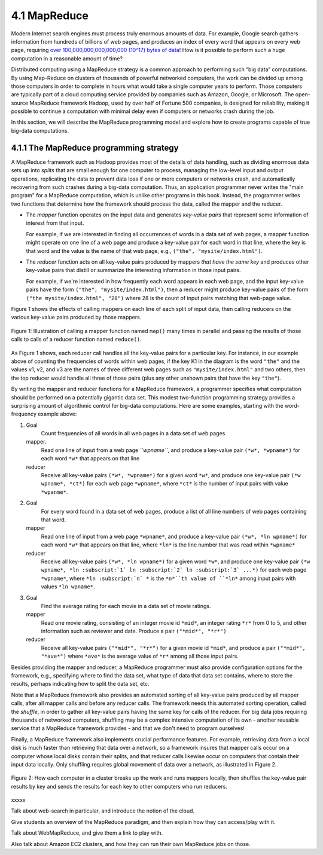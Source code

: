 4.1 MapReduce
---------------

Modern Internet search engines must process truly enormous amounts of data.  For example, Google search gathers information from hundreds of billions of web pages, and produces an index of every word that appears on every web page, requiring `over 100,000,000,000,000,000 (10^17) bytes of data <https://www.google.com/search/howsearchworks/crawling-indexing/>`_! How is it possible to perform such a huge computation in a reasonable amount of time?  

Distributed computing using a MapReduce strategy is a common approach to performing such “big data” computations.  By using 
Map-Reduce on clusters of thousands of powerful networked  computers, the work can be divided up among those  computers in order to complete in hours what would take a  single computer years to perform. Those computers are typically part of a cloud computing service provided by companies such as Amazon, Google, or Microsoft.  The open-source MapReduce framework Hadoop, used by over half of Fortune 500 companies, is designed for reliability, making it possible to continue a computation  with minimal delay even if computers or networks crash during the job.  

In this section, we will describe the MapReduce programming model and explore how to create programs capable of true big-data computations. 

4.1.1 The MapReduce programming strategy
^^^^^^^^^^^^^^^^^^^^^^^^^^^^^^^^^^^

A MapReduce framework such as Hadoop provides most of the details of data handling, such as dividing enormous data sets up into *splits* that are small enough for one computer to process, managing the low-level input and output operations, replicating the data to prevent data loss if one or more computers or networks crash, and automatically recovering from such crashes during a big-data computation.  Thus, an application programmer never writes the "main program" for a MapReduce computation, which is unlike other programs in this book.  Instead, the programmer writes two functions that determine how the framework should process the data, called the mapper and the reducer.  

- The *mapper* function operates on the input data and generates *key-value pairs* that represent some information of interest from that input. 

  For example, if we are interested in finding all occurrences of words in a data set of web pages, a mapper function might operate on one line of a web page and produce a key-value pair for each word in that line, where the key is that word and the value is the name of that web page, e.g., ``("the", "mysite/index.html")``.    

- The *reducer* function acts on all key-value pairs produced by mappers *that have the same key* and produces other key-value pairs that distill or summarize the interesting information in those input pairs.  

  For example, if we're interested in how frequently each word appears in each web page, and the input key-value pairs have the form ``("the", "mysite/index.html")``, then a reducer might produce key-value pairs of the form ``("the mysite/index.html", "28")`` where 28 is the count of input pairs matching that web-page value.  

Figure 1 shows the effects of calling mappers on each line of each split of input data, then calling reducers on the various key-value pairs produced by those mappers.  

.. figure:: mapreduce_Figure1.jpg
    :width: 720px
    :align: center
    :height: 540px
    :alt: alternate text
    :figclass: align-center

    Figure 1: Illustration of calling a mapper function named ``map()`` many times in parallel and passing the results of those calls to calls of a reducer function named ``reduce()``.

As Figure 1 shows, each reducer call handles all the key-value pairs for a particular key.  For instance, in our example above of counting the frequencies of words within web pages, if the key K1 in the diagram is the word ``"the"`` and the values v1, v2, and v3 are the names of three different web pages such as ``"mysite/index.html"`` and two others, then the top reducer would handle all three of those pairs (plus any other unshown pairs that have the key ``"the"``).

By writing the mapper and reducer functions for a MapReduce framework, a programmer specifies what computation should be performed on a potentially gigantic data set.  This modest two-function programming strategy provides a surprising amount of algorithmic control for big-data computations.  Here are some examples, starting with the word-frequency example above:

#. Goal
     Count frequencies of all words in all web pages in a data set of web pages
   mapper.
     Read one line of input from a web page *``wpname``*, and produce a key-value pair ``(*w*, *wpname*)`` for each word ``*w*`` that appears on that line
   reducer
     Receive all key-value pairs ``(*w*, *wpname*)`` for a given word ``*w*``, and produce one key-value pair ``(*w wpname*, *ct*)`` for each web page ``*wpname*``, where ``*ct*`` is the number of input pairs with value ``*wpanme*``.
#. Goal
     For every word found in a data set of web pages, produce a list of all line numbers of web pages containing that word.
   mapper
     Read one line of input from a web page ``*wpname*``, and produce a key-value pair ``(*w*, *ln wpname*)`` for each word ``*w*`` that appears on that line, where ``*ln*`` is the line number that was read within ``*wpname*``
   reducer
     Receive all key-value pairs ``(*w*, *ln wpname*)`` for a given word ``*w*``, and produce one key-value pair ``(*w wpname*, *ln :subscript:`1` ln :subscript:`2` ln :subscript:`3` ...*)`` for each web page ``*wpname*``, where ``*ln :subscript:`n` *`` is the ``*n*``th value of ``*ln*`` among input pairs with values ``*ln wpname*``.
#. Goal
     Find the average rating for each movie in a data set of movie ratings.
   mapper
     Read one movie rating, consisting of an integer movie id ``*mid*``, an integer rating ``*r*`` from 0 to 5, and other information such as reviewer and date.  Produce a pair ``("*mid*", "*r*")``
   reducer
     Receive all key-value pairs ``("*mid*", "*r*")`` for a given movie id ``*mid*``, and produce a pair ``("*mid*", "*ave*")`` where ``*ave*`` is the average value of ``*r*`` among all those input pairs.  

Besides providing the mapper and reducer, a MapReduce programmer must also provide configuration options for the framework, e.g., specifying where to find the data set, what type of data that data set contains, where to store the results, perhaps indicating how to split the data set, etc. 

Note that a MapReduce framework also provides an automated sorting of all key-value pairs produced by all mapper calls, after all mapper calls and before any reducer calls.  The framework needs this automated sorting operation, called the *shuffle*, in order to gather all key-value pairs having the same key for calls of the reducer.  For big data jobs requiring thousands of networked computers, shuffling may be a complex intensive computation of its own - another reusable service that a MapReduce framework provides - and that we don't need to program ourselves!

Finally, a MapReduce framework also implements crucial performance features.  For example, retrieving data from a local disk is much faster than retrieving that data over a network, so a framework insures that mapper calls occur on a computer whose local disks contain their splits, and that reducer calls likewise occur on computers that contain their input data locally.  Only shuffling requires global movement of data over a network, as illustrated in Figure 2.  

.. figure:: mapreduce_Figure2.png
    :width: 230px
    :align: center
    :height: 150px
    :alt: alternate text
    :figclass: align-center

    Figure 2: How each computer in a cluster breaks up the work and runs
    mappers locally, then shuffles the key-value pair results by key and
    sends the results for each key to other computers who run reducers.

xxxxx

Talk about web-search in particular, and introduce the notion of the cloud.

Give students an overview of the MapReduce paradigm, and then explain how they can access/play with it. 

Talk about WebMapReduce, and give them a link to play with. 

Also talk about Amazon EC2 clusters, and how they can run their own MapReduce jobs on those.
